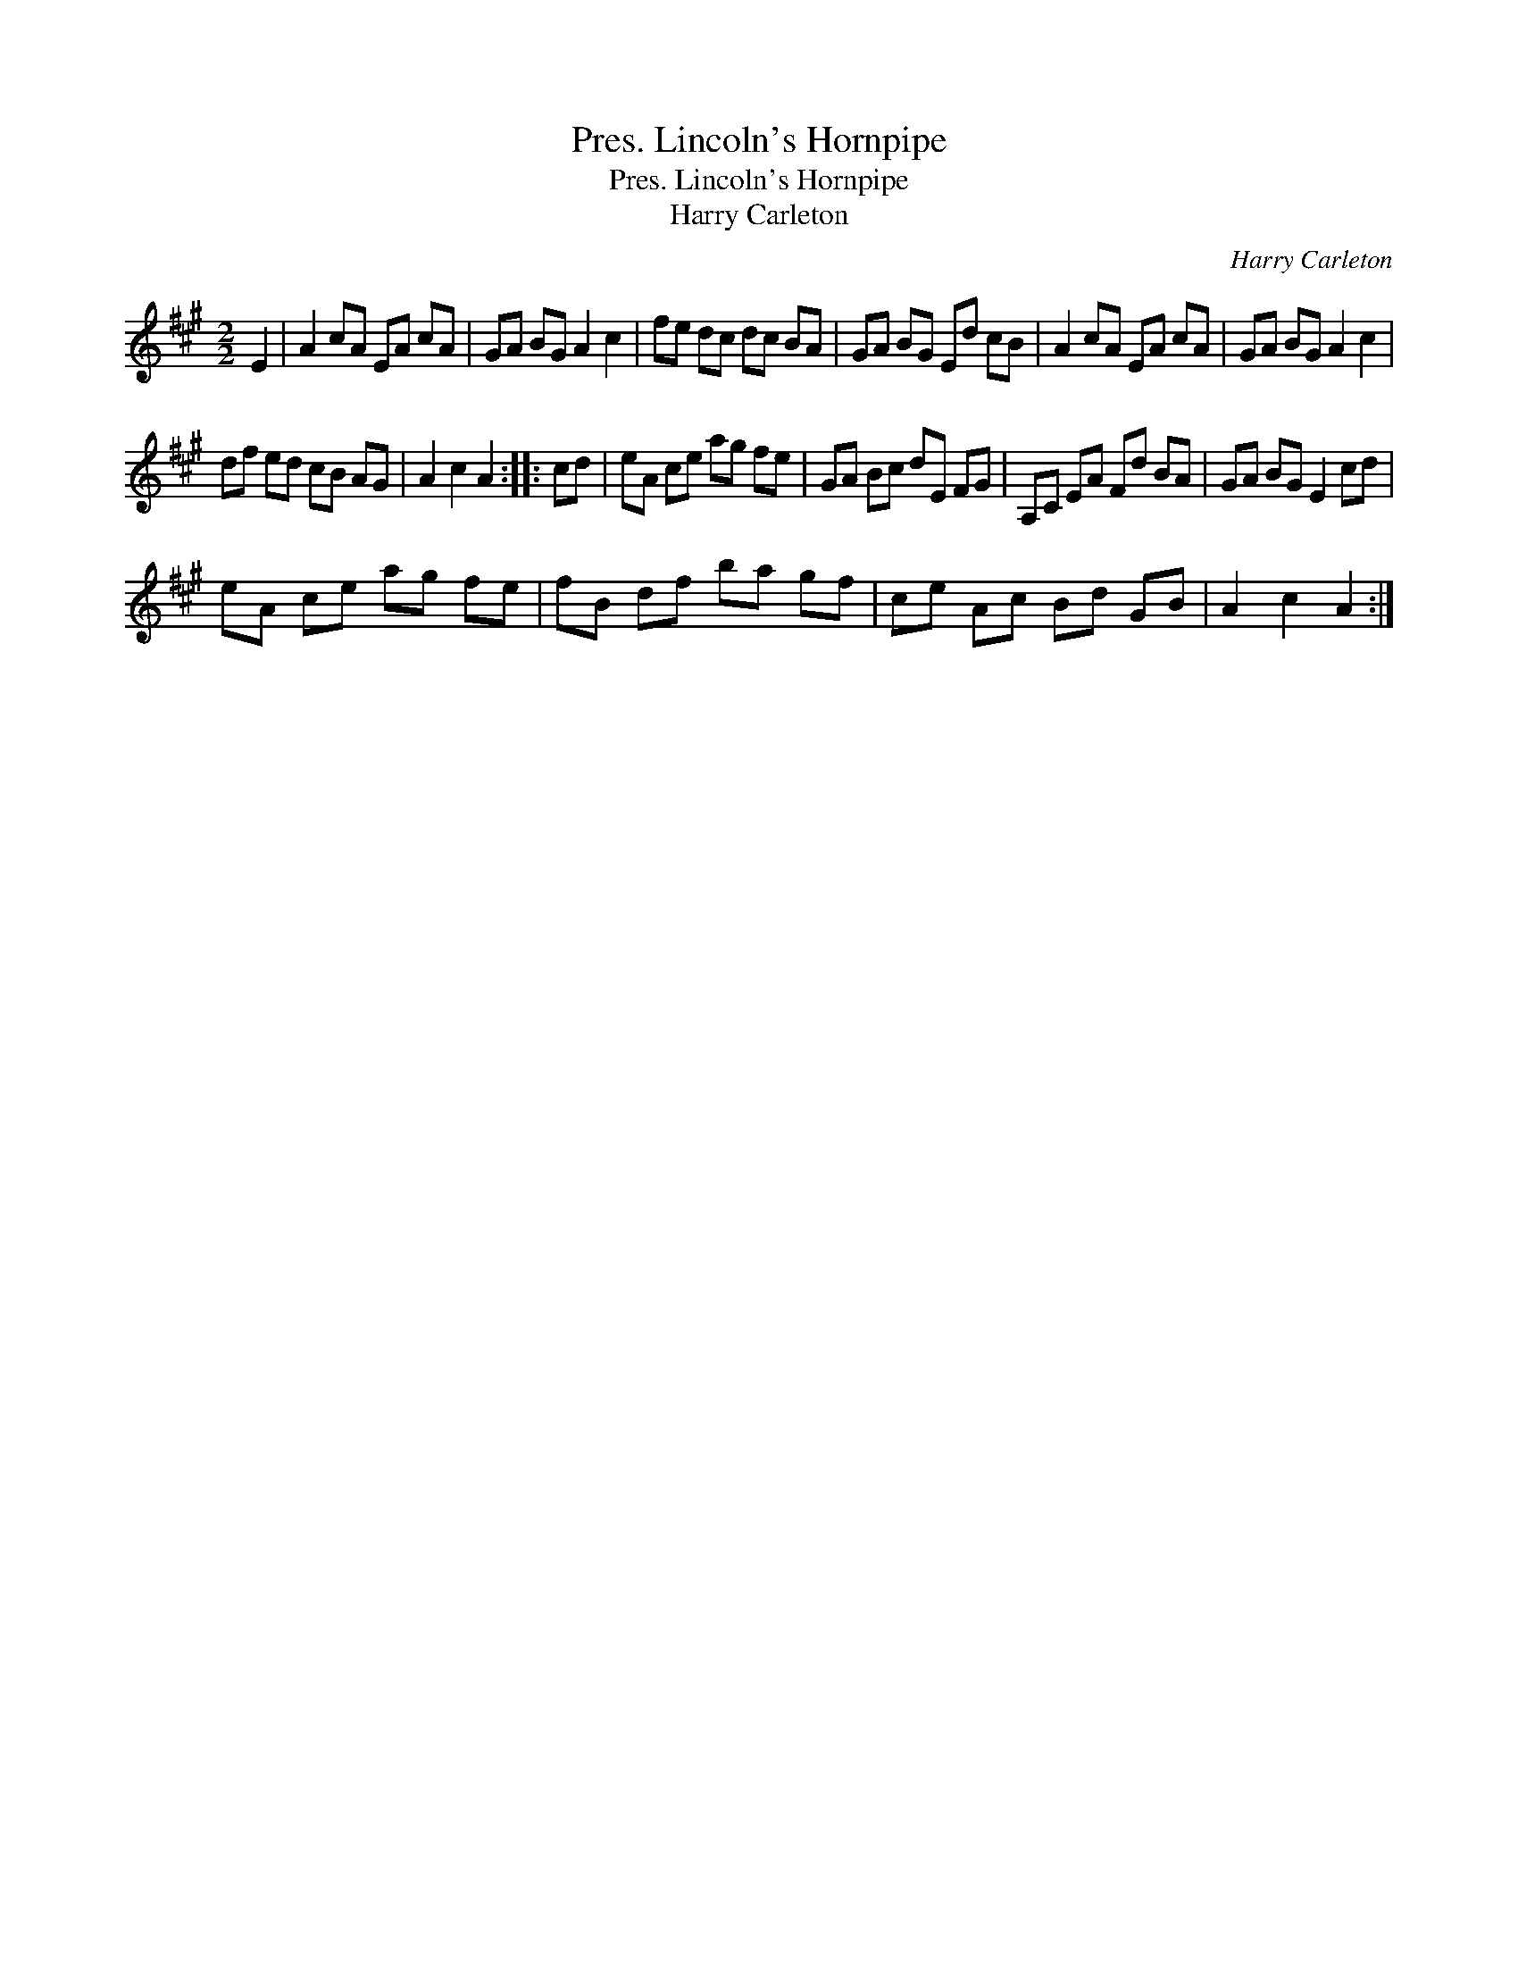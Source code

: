 X:1
T:Pres. Lincoln's Hornpipe
T:Pres. Lincoln's Hornpipe
T:Harry Carleton
C:Harry Carleton
L:1/8
M:2/2
K:A
V:1 treble 
V:1
 E2 | A2 cA EA cA | GA BG A2 c2 | fe dc dc BA | GA BG Ed cB | A2 cA EA cA | GA BG A2 c2 | %7
 df ed cB AG | A2 c2 A2 :: cd | eA ce ag fe | GA Bc dE FG | A,C EA Fd BA | GA BG E2 cd | %14
 eA ce ag fe | fB df ba gf | ce Ac Bd GB | A2 c2 A2 :| %18

